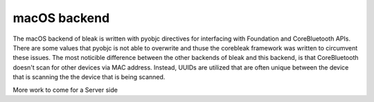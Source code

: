 macOS backend
=============

The macOS backend of bleak is written with pyobjc directives for interfacing
with Foundation and CoreBluetooth APIs. There are some values that pyobjc is
not able to overwrite and thuse the corebleak framework was written to
circumvent these issues. The most noticible difference between the other
backends of bleak and this backend, is that CoreBluetooth doesn't scan for
other devices via MAC address. Instead, UUIDs are utilized that are often
unique between the device that is scanning the the device that is being scanned. 

More work to come for a Server side
